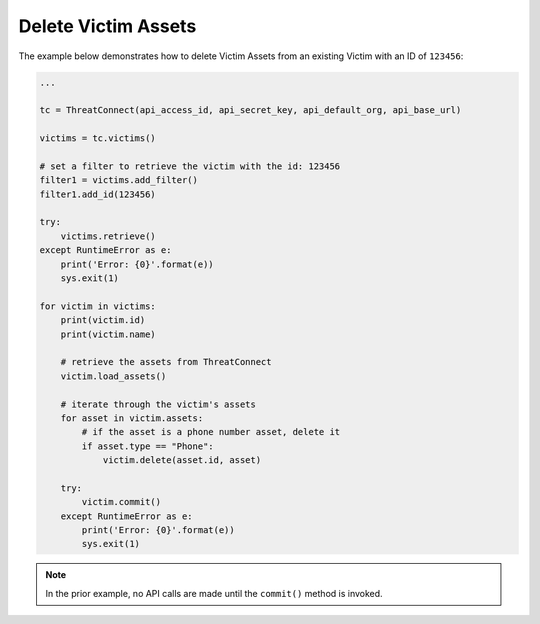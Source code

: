 Delete Victim Assets
^^^^^^^^^^^^^^^^^^^^

The example below demonstrates how to delete Victim Assets from an existing Victim with an ID of ``123456``:

.. code:: python

    ...

    tc = ThreatConnect(api_access_id, api_secret_key, api_default_org, api_base_url)

    victims = tc.victims()

    # set a filter to retrieve the victim with the id: 123456
    filter1 = victims.add_filter()
    filter1.add_id(123456)

    try:
        victims.retrieve()
    except RuntimeError as e:
        print('Error: {0}'.format(e))
        sys.exit(1)

    for victim in victims:
        print(victim.id)
        print(victim.name)

        # retrieve the assets from ThreatConnect
        victim.load_assets()

        # iterate through the victim's assets
        for asset in victim.assets:
            # if the asset is a phone number asset, delete it
            if asset.type == "Phone":
                victim.delete(asset.id, asset)

        try:
            victim.commit()
        except RuntimeError as e:
            print('Error: {0}'.format(e))
            sys.exit(1)

.. note:: In the prior example, no API calls are made until the ``commit()`` method is invoked.
